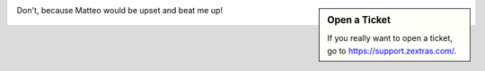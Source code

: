 
.. sidebar:: Open a Ticket

   If you really want to open a ticket, go to
   https://support.zextras.com/.

Don't, because Matteo would be upset and beat me up!

.. figure:: /img/support-portal.png
   :width: 50%
